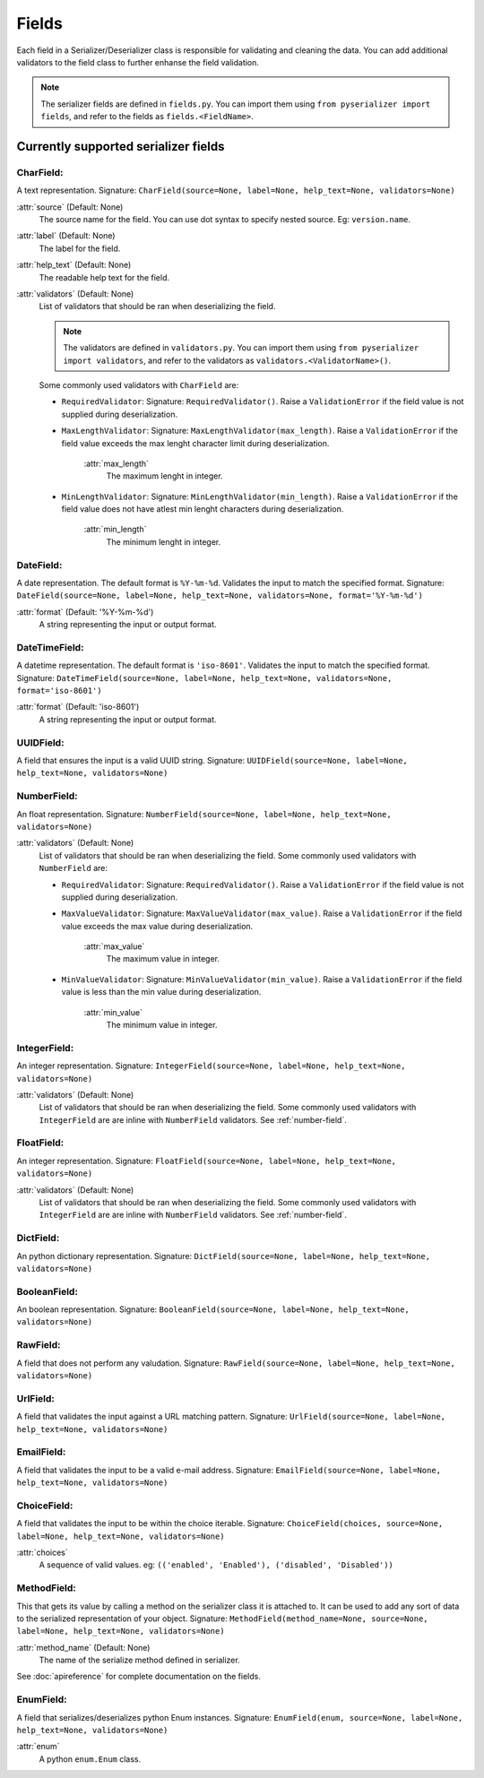 ======
Fields
======
Each field in a Serializer/Deserializer class is responsible for validating and cleaning the data. You can add additional validators to the field class to further enhanse the field validation.

.. note:: The serializer fields are defined in ``fields.py``. You can import them using ``from pyserializer import fields``, and refer to the fields as ``fields.<FieldName>``.


Currently supported serializer fields
=====================================
CharField:
----------
A text representation. Signature: ``CharField(source=None, label=None, help_text=None, validators=None)``

:attr:`source` (Default: None)
    The source name for the field. You can use dot syntax to specify nested source. Eg: ``version.name``.

:attr:`label` (Default: None)
    The label for the field.

:attr:`help_text` (Default: None)
    The readable help text for the field.

:attr:`validators` (Default: None)
    List of validators that should be ran when deserializing the field.

    .. note:: The validators are defined in ``validators.py``. You can import them using ``from pyserializer import validators``, and refer to the validators as ``validators.<ValidatorName>()``.

    Some commonly used validators with ``CharField`` are:

    * ``RequiredValidator``: Signature: ``RequiredValidator()``. Raise a ``ValidationError`` if the field value is not supplied during deserialization.

    * ``MaxLengthValidator``: Signature: ``MaxLengthValidator(max_length)``. Raise a ``ValidationError`` if the field value exceeds the max lenght character limit during deserialization.

        :attr:`max_length`
            The maximum lenght in integer.

    * ``MinLengthValidator``: Signature: ``MinLengthValidator(min_length)``. Raise a ``ValidationError`` if the field value does not have atlest min lenght characters during deserialization.

        :attr:`min_length`
            The minimum lenght in integer.


DateField:
----------
A date representation. The default format is ``%Y-%m-%d``. Validates the input to match the specified format. Signature: ``DateField(source=None, label=None, help_text=None, validators=None, format='%Y-%m-%d')``

:attr:`format` (Default: '%Y-%m-%d')
    A string representing the input or output format.


DateTimeField:
--------------
A datetime representation. The default format is ``'iso-8601'``. Validates the input to match the specified format. Signature: ``DateTimeField(source=None, label=None, help_text=None, validators=None, format='iso-8601')``

:attr:`format` (Default: 'iso-8601')
    A string representing the input or output format.


UUIDField:
----------
A field that ensures the input is a valid UUID string. Signature: ``UUIDField(source=None, label=None, help_text=None, validators=None)``

.. _number-field:

NumberField:
------------
An float representation. Signature: ``NumberField(source=None, label=None, help_text=None, validators=None)``

:attr:`validators` (Default: None)
    List of validators that should be ran when deserializing the field.
    Some commonly used validators with ``NumberField`` are:

    * ``RequiredValidator``: Signature: ``RequiredValidator()``. Raise a ``ValidationError`` if the field value is not supplied during deserialization.

    * ``MaxValueValidator``: Signature: ``MaxValueValidator(max_value)``. Raise a ``ValidationError`` if the field value exceeds the max value during deserialization.

        :attr:`max_value`
            The maximum value in integer.

    * ``MinValueValidator``: Signature: ``MinValueValidator(min_value)``. Raise a ``ValidationError`` if the field value is less than the min value during deserialization.

        :attr:`min_value`
            The minimum value in integer.


IntegerField:
-------------
An integer representation. Signature: ``IntegerField(source=None, label=None, help_text=None, validators=None)``

:attr:`validators` (Default: None)
    List of validators that should be ran when deserializing the field.
    Some commonly used validators with ``IntegerField`` are are inline with ``NumberField`` validators. See :ref:`number-field`.


FloatField:
-----------
An integer representation. Signature: ``FloatField(source=None, label=None, help_text=None, validators=None)``

:attr:`validators` (Default: None)
    List of validators that should be ran when deserializing the field.
    Some commonly used validators with ``IntegerField`` are are inline with ``NumberField`` validators. See :ref:`number-field`.


DictField:
----------
An python dictionary representation. Signature: ``DictField(source=None, label=None, help_text=None, validators=None)``


BooleanField:
-------------
An boolean representation. Signature: ``BooleanField(source=None, label=None, help_text=None, validators=None)``


RawField:
---------
A field that does not perform any valudation. Signature: ``RawField(source=None, label=None, help_text=None, validators=None)``


UrlField:
---------
A field that validates the input against a URL matching pattern. Signature: ``UrlField(source=None, label=None, help_text=None, validators=None)``


EmailField:
-----------
A field that validates the input to be a valid e-mail address. Signature: ``EmailField(source=None, label=None, help_text=None, validators=None)``


ChoiceField:
------------
A field that validates the input to be within the choice iterable. Signature: ``ChoiceField(choices, source=None, label=None, help_text=None, validators=None)``

:attr:`choices`
    A sequence of valid values. eg: ``(('enabled', 'Enabled'), ('disabled', 'Disabled'))``


MethodField:
------------
This that gets its value by calling a method on the serializer class it is attached to. It can be used to add any sort of data to the serialized representation of your object. Signature: ``MethodField(method_name=None, source=None, label=None, help_text=None, validators=None)``

:attr:`method_name` (Default: None)
    The name of the serialize method defined in serializer.

See :doc:`apireference` for complete documentation on the fields.


EnumField:
------------
A field that serializes/deserializes python Enum instances. Signature: ``EnumField(enum, source=None, label=None, help_text=None, validators=None)``

:attr:`enum`
    A python ``enum.Enum`` class.
